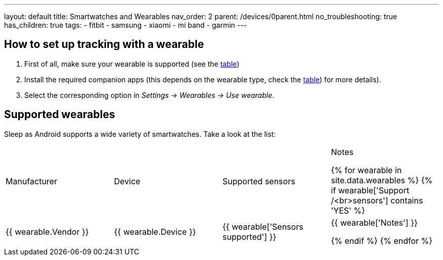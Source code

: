 ---
layout: default
title: Smartwatches and Wearables
nav_order: 2
parent: /devices/0parent.html
no_troubleshooting: true
has_children: true
tags:
  - fitbit
  - samsung
  - xiaomi
  - mi band
  - garmin
---

== How to set up tracking with a wearable

. First of all, make sure your wearable is supported (see the <<supported_wearables, table>>)
. Install the required companion apps (this depends on the wearable type, check the <<supported_wearables, table>>) for more details).
. Select the corresponding option in _Settings -> Wearables -> Use wearable_.


== Supported wearables[[supported_wearables]]

Sleep as Android supports a wide variety of smartwatches. Take a look at the list:

|===
|Manufacturer |Device |Supported sensors |Notes


{% for wearable in site.data.wearables %}
  {% if wearable['Support /<br>sensors'] contains 'YES' %}

| +++ {{ wearable.Vendor }} +++
| +++ {{ wearable.Device }} +++
| +++ {{ wearable['Sensors supported'] }} +++
| +++ {{ wearable['Notes'] }} +++

  {% endif %}
{% endfor %}

|===
